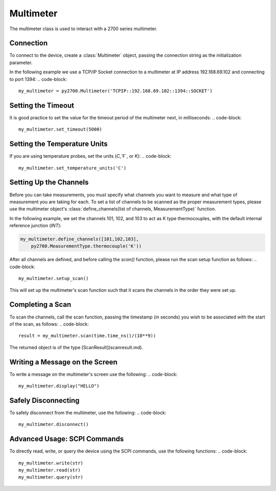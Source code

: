 ============
Multimeter
============

The multimeter class is used to interact with a 2700 series multimeter.

Connection
---------------
To connect to the device, create a :class:`Multimeter` object, passing the connection string as the initialization parameter. 

In the following example we use a TCP/IP Socket connection to a multimeter at IP address 192.168.69.102 and connecting to port 1394:
.. code-block::

    my_multimeter = py2700.Multimeter('TCPIP::192.168.69.102::1394::SOCKET')


Setting the Timeout
----------------------
It is good practice to set the value for the timeout period of the multimeter next, in milliseconds:
.. code-block::

    my_multimeter.set_timeout(5000)

Setting the Temperature Units
--------------------------------
If you are using temperature probes, set the units (`C`,`F`, or `K`):
.. code-block::

    my_multimeter.set_temperature_units('C')


Setting Up the Channels
--------------------------
Before you can take measurements, you must specify what channels you want to measure and what type of measurement you are taking for each. To set a list of channels to be scanned as the proper measurement types, please use the multimeter object's :class:`define_channels(list of channels, MeasurementType)` function.

In the following example, we set the channels 101, 102, and 103 to act as K type thermocouples, with the default internal reference junction (`INT`):

.. code-block::

    my_multimeter.define_channels([101,102,103],
        py2700.MeasurementType.thermocouple('K'))

After all channels are defined, and before calling the `scan()` function, please run the scan setup function as follows:
.. code-block::

    my_multimeter.setup_scan()

This will set up the multimeter's scan function such that it scans the channels in the order they were set up.

Completing a Scan
----------------------
To scan the channels, call the scan function, passing the timestamp (in seconds) you wish to be associated with the start of the scan, as follows:
.. code-block::

    result = my_multimeter.scan(time.time_ns()/(10**9))


The returned object is of the type [ScanResult](scanresult.md).

Writing a Message on the Screen
---------------------------------
To write a message on the multimeter's screen use the following:
.. code-block::

    my_multimeter.display("HELLO")


Safely Disconnecting
----------------------
To safely disconnect from the multimeter, use the following:
.. code-block::

    my_multimeter.disconnect()


Advanced Usage: SCPI Commands
--------------------------------
To directly read, write, or query the device using the SCPI commands, use the following functions:
.. code-block::

    my_multimeter.write(str)
    my_multimeter.read(str)
    my_multimeter.query(str)
